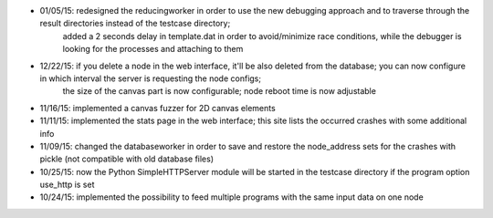 * 01/05/15: redesigned the reducingworker in order to use the new debugging approach and to traverse through the result directories instead of the testcase directory;
    added a 2 seconds delay in template.dat in order to avoid/minimize race conditions, while the debugger is looking for the processes and attaching to them
* 12/22/15: if you delete a node in the web interface, it'll be also deleted from the database; you can now configure in which interval the server is requesting the node configs;
    the size of the canvas part is now configurable; node reboot time is now adjustable
* 11/16/15: implemented a canvas fuzzer for 2D canvas elements
* 11/11/15: implemented the stats page in the web interface; this site lists the occurred crashes with some additional info
* 11/09/15: changed the databaseworker in order to save and restore the node_address sets for the crashes with pickle (not compatible with old database files)
* 10/25/15: now the Python SimpleHTTPServer module will be started in the testcase directory if the program option use_http is set
* 10/24/15: implemented the possibility to feed multiple programs with the same input data on one node
